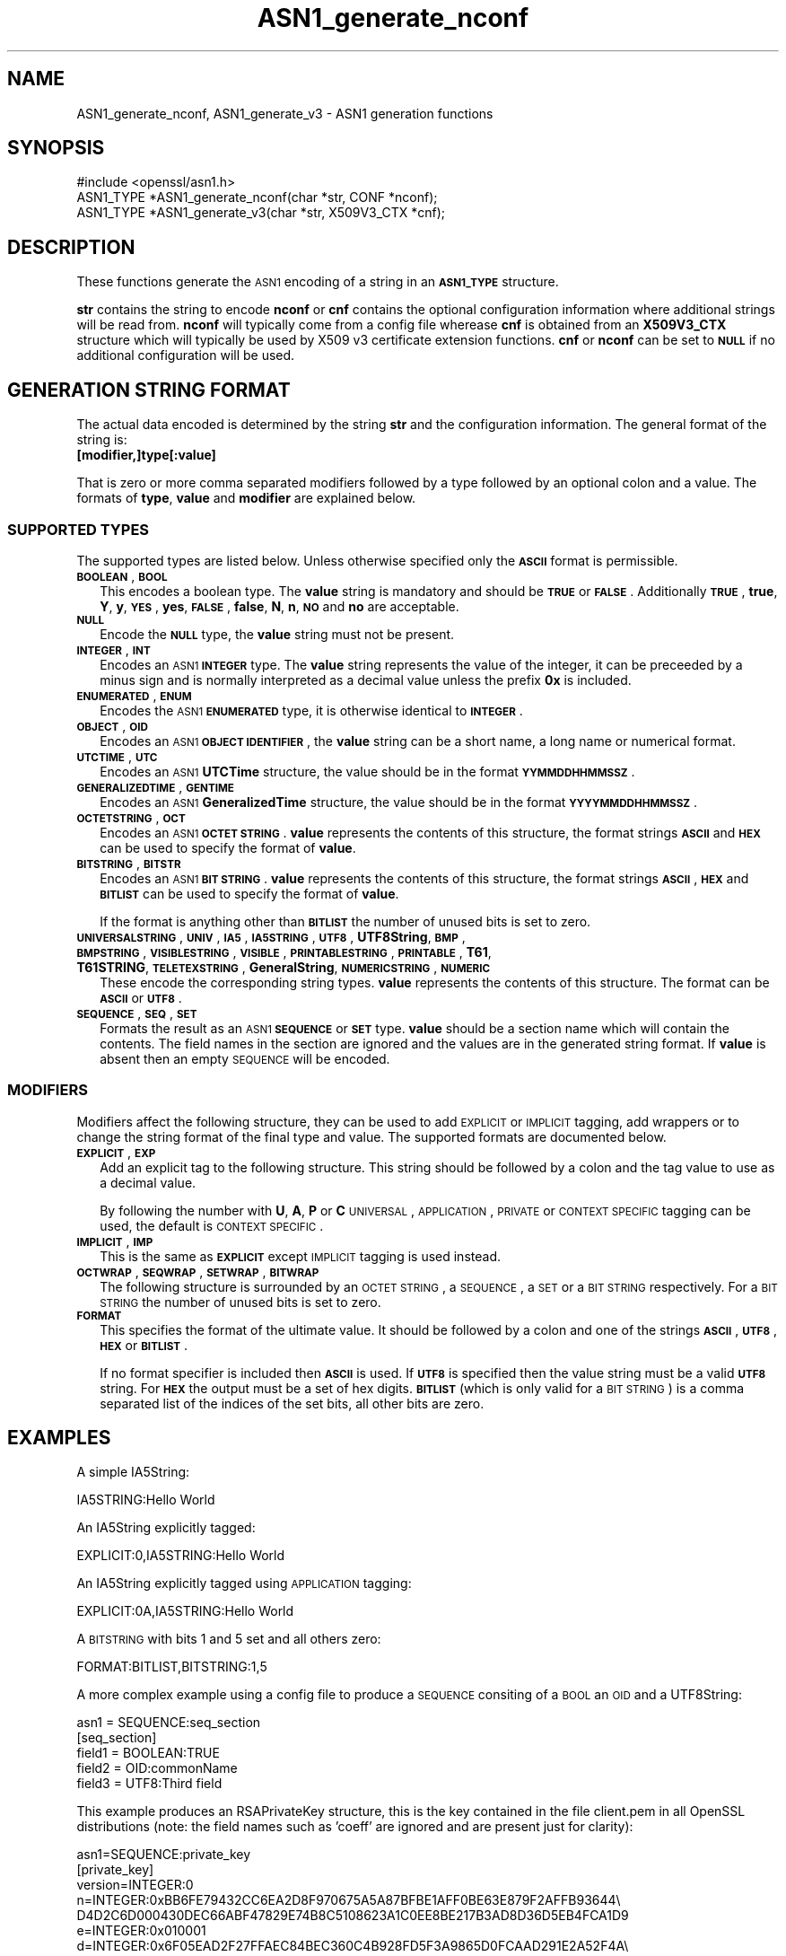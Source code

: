 .\" Automatically generated by Pod::Man 2.25 (Pod::Simple 3.19)
.\"
.\" Standard preamble:
.\" ========================================================================
.de Sp \" Vertical space (when we can't use .PP)
.if t .sp .5v
.if n .sp
..
.de Vb \" Begin verbatim text
.ft CW
.nf
.ne \\$1
..
.de Ve \" End verbatim text
.ft R
.fi
..
.\" Set up some character translations and predefined strings.  \*(-- will
.\" give an unbreakable dash, \*(PI will give pi, \*(L" will give a left
.\" double quote, and \*(R" will give a right double quote.  \*(C+ will
.\" give a nicer C++.  Capital omega is used to do unbreakable dashes and
.\" therefore won't be available.  \*(C` and \*(C' expand to `' in nroff,
.\" nothing in troff, for use with C<>.
.tr \(*W-
.ds C+ C\v'-.1v'\h'-1p'\s-2+\h'-1p'+\s0\v'.1v'\h'-1p'
.ie n \{\
.    ds -- \(*W-
.    ds PI pi
.    if (\n(.H=4u)&(1m=24u) .ds -- \(*W\h'-12u'\(*W\h'-12u'-\" diablo 10 pitch
.    if (\n(.H=4u)&(1m=20u) .ds -- \(*W\h'-12u'\(*W\h'-8u'-\"  diablo 12 pitch
.    ds L" ""
.    ds R" ""
.    ds C` ""
.    ds C' ""
'br\}
.el\{\
.    ds -- \|\(em\|
.    ds PI \(*p
.    ds L" ``
.    ds R" ''
'br\}
.\"
.\" Escape single quotes in literal strings from groff's Unicode transform.
.ie \n(.g .ds Aq \(aq
.el       .ds Aq '
.\"
.\" If the F register is turned on, we'll generate index entries on stderr for
.\" titles (.TH), headers (.SH), subsections (.SS), items (.Ip), and index
.\" entries marked with X<> in POD.  Of course, you'll have to process the
.\" output yourself in some meaningful fashion.
.ie \nF \{\
.    de IX
.    tm Index:\\$1\t\\n%\t"\\$2"
..
.    nr % 0
.    rr F
.\}
.el \{\
.    de IX
..
.\}
.\"
.\" Accent mark definitions (@(#)ms.acc 1.5 88/02/08 SMI; from UCB 4.2).
.\" Fear.  Run.  Save yourself.  No user-serviceable parts.
.    \" fudge factors for nroff and troff
.if n \{\
.    ds #H 0
.    ds #V .8m
.    ds #F .3m
.    ds #[ \f1
.    ds #] \fP
.\}
.if t \{\
.    ds #H ((1u-(\\\\n(.fu%2u))*.13m)
.    ds #V .6m
.    ds #F 0
.    ds #[ \&
.    ds #] \&
.\}
.    \" simple accents for nroff and troff
.if n \{\
.    ds ' \&
.    ds ` \&
.    ds ^ \&
.    ds , \&
.    ds ~ ~
.    ds /
.\}
.if t \{\
.    ds ' \\k:\h'-(\\n(.wu*8/10-\*(#H)'\'\h"|\\n:u"
.    ds ` \\k:\h'-(\\n(.wu*8/10-\*(#H)'\`\h'|\\n:u'
.    ds ^ \\k:\h'-(\\n(.wu*10/11-\*(#H)'^\h'|\\n:u'
.    ds , \\k:\h'-(\\n(.wu*8/10)',\h'|\\n:u'
.    ds ~ \\k:\h'-(\\n(.wu-\*(#H-.1m)'~\h'|\\n:u'
.    ds / \\k:\h'-(\\n(.wu*8/10-\*(#H)'\z\(sl\h'|\\n:u'
.\}
.    \" troff and (daisy-wheel) nroff accents
.ds : \\k:\h'-(\\n(.wu*8/10-\*(#H+.1m+\*(#F)'\v'-\*(#V'\z.\h'.2m+\*(#F'.\h'|\\n:u'\v'\*(#V'
.ds 8 \h'\*(#H'\(*b\h'-\*(#H'
.ds o \\k:\h'-(\\n(.wu+\w'\(de'u-\*(#H)/2u'\v'-.3n'\*(#[\z\(de\v'.3n'\h'|\\n:u'\*(#]
.ds d- \h'\*(#H'\(pd\h'-\w'~'u'\v'-.25m'\f2\(hy\fP\v'.25m'\h'-\*(#H'
.ds D- D\\k:\h'-\w'D'u'\v'-.11m'\z\(hy\v'.11m'\h'|\\n:u'
.ds th \*(#[\v'.3m'\s+1I\s-1\v'-.3m'\h'-(\w'I'u*2/3)'\s-1o\s+1\*(#]
.ds Th \*(#[\s+2I\s-2\h'-\w'I'u*3/5'\v'-.3m'o\v'.3m'\*(#]
.ds ae a\h'-(\w'a'u*4/10)'e
.ds Ae A\h'-(\w'A'u*4/10)'E
.    \" corrections for vroff
.if v .ds ~ \\k:\h'-(\\n(.wu*9/10-\*(#H)'\s-2\u~\d\s+2\h'|\\n:u'
.if v .ds ^ \\k:\h'-(\\n(.wu*10/11-\*(#H)'\v'-.4m'^\v'.4m'\h'|\\n:u'
.    \" for low resolution devices (crt and lpr)
.if \n(.H>23 .if \n(.V>19 \
\{\
.    ds : e
.    ds 8 ss
.    ds o a
.    ds d- d\h'-1'\(ga
.    ds D- D\h'-1'\(hy
.    ds th \o'bp'
.    ds Th \o'LP'
.    ds ae ae
.    ds Ae AE
.\}
.rm #[ #] #H #V #F C
.\" ========================================================================
.\"
.IX Title "ASN1_generate_nconf 3"
.TH ASN1_generate_nconf 3 "2012-03-14" "1.0.1" "OpenSSL"
.\" For nroff, turn off justification.  Always turn off hyphenation; it makes
.\" way too many mistakes in technical documents.
.if n .ad l
.nh
.SH "NAME"
ASN1_generate_nconf, ASN1_generate_v3 \- ASN1 generation functions
.SH "SYNOPSIS"
.IX Header "SYNOPSIS"
.Vb 1
\& #include <openssl/asn1.h>
\&
\& ASN1_TYPE *ASN1_generate_nconf(char *str, CONF *nconf);
\& ASN1_TYPE *ASN1_generate_v3(char *str, X509V3_CTX *cnf);
.Ve
.SH "DESCRIPTION"
.IX Header "DESCRIPTION"
These functions generate the \s-1ASN1\s0 encoding of a string
in an \fB\s-1ASN1_TYPE\s0\fR structure.
.PP
\&\fBstr\fR contains the string to encode \fBnconf\fR or \fBcnf\fR contains
the optional configuration information where additional strings
will be read from. \fBnconf\fR will typically come from a config
file wherease \fBcnf\fR is obtained from an \fBX509V3_CTX\fR structure
which will typically be used by X509 v3 certificate extension
functions. \fBcnf\fR or \fBnconf\fR can be set to \fB\s-1NULL\s0\fR if no additional
configuration will be used.
.SH "GENERATION STRING FORMAT"
.IX Header "GENERATION STRING FORMAT"
The actual data encoded is determined by the string \fBstr\fR and
the configuration information. The general format of the string
is:
.IP "\fB[modifier,]type[:value]\fR" 2
.IX Item "[modifier,]type[:value]"
.PP
That is zero or more comma separated modifiers followed by a type
followed by an optional colon and a value. The formats of \fBtype\fR,
\&\fBvalue\fR and \fBmodifier\fR are explained below.
.SS "\s-1SUPPORTED\s0 \s-1TYPES\s0"
.IX Subsection "SUPPORTED TYPES"
The supported types are listed below. Unless otherwise specified
only the \fB\s-1ASCII\s0\fR format is permissible.
.IP "\fB\s-1BOOLEAN\s0\fR, \fB\s-1BOOL\s0\fR" 2
.IX Item "BOOLEAN, BOOL"
This encodes a boolean type. The \fBvalue\fR string is mandatory and
should be \fB\s-1TRUE\s0\fR or \fB\s-1FALSE\s0\fR. Additionally \fB\s-1TRUE\s0\fR, \fBtrue\fR, \fBY\fR,
\&\fBy\fR, \fB\s-1YES\s0\fR, \fByes\fR, \fB\s-1FALSE\s0\fR, \fBfalse\fR, \fBN\fR, \fBn\fR, \fB\s-1NO\s0\fR and \fBno\fR
are acceptable.
.IP "\fB\s-1NULL\s0\fR" 2
.IX Item "NULL"
Encode the \fB\s-1NULL\s0\fR type, the \fBvalue\fR string must not be present.
.IP "\fB\s-1INTEGER\s0\fR, \fB\s-1INT\s0\fR" 2
.IX Item "INTEGER, INT"
Encodes an \s-1ASN1\s0 \fB\s-1INTEGER\s0\fR type. The \fBvalue\fR string represents
the value of the integer, it can be preceeded by a minus sign and
is normally interpreted as a decimal value unless the prefix \fB0x\fR
is included.
.IP "\fB\s-1ENUMERATED\s0\fR, \fB\s-1ENUM\s0\fR" 2
.IX Item "ENUMERATED, ENUM"
Encodes the \s-1ASN1\s0 \fB\s-1ENUMERATED\s0\fR type, it is otherwise identical to
\&\fB\s-1INTEGER\s0\fR.
.IP "\fB\s-1OBJECT\s0\fR, \fB\s-1OID\s0\fR" 2
.IX Item "OBJECT, OID"
Encodes an \s-1ASN1\s0 \fB\s-1OBJECT\s0 \s-1IDENTIFIER\s0\fR, the \fBvalue\fR string can be
a short name, a long name or numerical format.
.IP "\fB\s-1UTCTIME\s0\fR, \fB\s-1UTC\s0\fR" 2
.IX Item "UTCTIME, UTC"
Encodes an \s-1ASN1\s0 \fBUTCTime\fR structure, the value should be in
the format \fB\s-1YYMMDDHHMMSSZ\s0\fR.
.IP "\fB\s-1GENERALIZEDTIME\s0\fR, \fB\s-1GENTIME\s0\fR" 2
.IX Item "GENERALIZEDTIME, GENTIME"
Encodes an \s-1ASN1\s0 \fBGeneralizedTime\fR structure, the value should be in
the format \fB\s-1YYYYMMDDHHMMSSZ\s0\fR.
.IP "\fB\s-1OCTETSTRING\s0\fR, \fB\s-1OCT\s0\fR" 2
.IX Item "OCTETSTRING, OCT"
Encodes an \s-1ASN1\s0 \fB\s-1OCTET\s0 \s-1STRING\s0\fR. \fBvalue\fR represents the contents
of this structure, the format strings \fB\s-1ASCII\s0\fR and \fB\s-1HEX\s0\fR can be
used to specify the format of \fBvalue\fR.
.IP "\fB\s-1BITSTRING\s0\fR, \fB\s-1BITSTR\s0\fR" 2
.IX Item "BITSTRING, BITSTR"
Encodes an \s-1ASN1\s0 \fB\s-1BIT\s0 \s-1STRING\s0\fR. \fBvalue\fR represents the contents
of this structure, the format strings \fB\s-1ASCII\s0\fR, \fB\s-1HEX\s0\fR and \fB\s-1BITLIST\s0\fR
can be used to specify the format of \fBvalue\fR.
.Sp
If the format is anything other than \fB\s-1BITLIST\s0\fR the number of unused
bits is set to zero.
.IP "\fB\s-1UNIVERSALSTRING\s0\fR, \fB\s-1UNIV\s0\fR, \fB\s-1IA5\s0\fR, \fB\s-1IA5STRING\s0\fR, \fB\s-1UTF8\s0\fR, \fBUTF8String\fR, \fB\s-1BMP\s0\fR, \fB\s-1BMPSTRING\s0\fR, \fB\s-1VISIBLESTRING\s0\fR, \fB\s-1VISIBLE\s0\fR, \fB\s-1PRINTABLESTRING\s0\fR, \fB\s-1PRINTABLE\s0\fR, \fBT61\fR, \fBT61STRING\fR, \fB\s-1TELETEXSTRING\s0\fR, \fBGeneralString\fR, \fB\s-1NUMERICSTRING\s0\fR, \fB\s-1NUMERIC\s0\fR" 2
.IX Item "UNIVERSALSTRING, UNIV, IA5, IA5STRING, UTF8, UTF8String, BMP, BMPSTRING, VISIBLESTRING, VISIBLE, PRINTABLESTRING, PRINTABLE, T61, T61STRING, TELETEXSTRING, GeneralString, NUMERICSTRING, NUMERIC"
These encode the corresponding string types. \fBvalue\fR represents the
contents of this structure. The format can be \fB\s-1ASCII\s0\fR or \fB\s-1UTF8\s0\fR.
.IP "\fB\s-1SEQUENCE\s0\fR, \fB\s-1SEQ\s0\fR, \fB\s-1SET\s0\fR" 2
.IX Item "SEQUENCE, SEQ, SET"
Formats the result as an \s-1ASN1\s0 \fB\s-1SEQUENCE\s0\fR or \fB\s-1SET\s0\fR type. \fBvalue\fR
should be a section name which will contain the contents. The
field names in the section are ignored and the values are in the
generated string format. If \fBvalue\fR is absent then an empty \s-1SEQUENCE\s0
will be encoded.
.SS "\s-1MODIFIERS\s0"
.IX Subsection "MODIFIERS"
Modifiers affect the following structure, they can be used to
add \s-1EXPLICIT\s0 or \s-1IMPLICIT\s0 tagging, add wrappers or to change
the string format of the final type and value. The supported
formats are documented below.
.IP "\fB\s-1EXPLICIT\s0\fR, \fB\s-1EXP\s0\fR" 2
.IX Item "EXPLICIT, EXP"
Add an explicit tag to the following structure. This string
should be followed by a colon and the tag value to use as a
decimal value.
.Sp
By following the number with \fBU\fR, \fBA\fR, \fBP\fR or \fBC\fR \s-1UNIVERSAL\s0,
\&\s-1APPLICATION\s0, \s-1PRIVATE\s0 or \s-1CONTEXT\s0 \s-1SPECIFIC\s0 tagging can be used,
the default is \s-1CONTEXT\s0 \s-1SPECIFIC\s0.
.IP "\fB\s-1IMPLICIT\s0\fR, \fB\s-1IMP\s0\fR" 2
.IX Item "IMPLICIT, IMP"
This is the same as \fB\s-1EXPLICIT\s0\fR except \s-1IMPLICIT\s0 tagging is used
instead.
.IP "\fB\s-1OCTWRAP\s0\fR, \fB\s-1SEQWRAP\s0\fR, \fB\s-1SETWRAP\s0\fR, \fB\s-1BITWRAP\s0\fR" 2
.IX Item "OCTWRAP, SEQWRAP, SETWRAP, BITWRAP"
The following structure is surrounded by an \s-1OCTET\s0 \s-1STRING\s0, a \s-1SEQUENCE\s0,
a \s-1SET\s0 or a \s-1BIT\s0 \s-1STRING\s0 respectively. For a \s-1BIT\s0 \s-1STRING\s0 the number of unused
bits is set to zero.
.IP "\fB\s-1FORMAT\s0\fR" 2
.IX Item "FORMAT"
This specifies the format of the ultimate value. It should be followed
by a colon and one of the strings \fB\s-1ASCII\s0\fR, \fB\s-1UTF8\s0\fR, \fB\s-1HEX\s0\fR or \fB\s-1BITLIST\s0\fR.
.Sp
If no format specifier is included then \fB\s-1ASCII\s0\fR is used. If \fB\s-1UTF8\s0\fR is
specified then the value string must be a valid \fB\s-1UTF8\s0\fR string. For \fB\s-1HEX\s0\fR the
output must be a set of hex digits. \fB\s-1BITLIST\s0\fR (which is only valid for a \s-1BIT\s0
\&\s-1STRING\s0) is a comma separated list of the indices of the set bits, all other
bits are zero.
.SH "EXAMPLES"
.IX Header "EXAMPLES"
A simple IA5String:
.PP
.Vb 1
\& IA5STRING:Hello World
.Ve
.PP
An IA5String explicitly tagged:
.PP
.Vb 1
\& EXPLICIT:0,IA5STRING:Hello World
.Ve
.PP
An IA5String explicitly tagged using \s-1APPLICATION\s0 tagging:
.PP
.Vb 1
\& EXPLICIT:0A,IA5STRING:Hello World
.Ve
.PP
A \s-1BITSTRING\s0 with bits 1 and 5 set and all others zero:
.PP
.Vb 1
\& FORMAT:BITLIST,BITSTRING:1,5
.Ve
.PP
A more complex example using a config file to produce a
\&\s-1SEQUENCE\s0 consiting of a \s-1BOOL\s0 an \s-1OID\s0 and a UTF8String:
.PP
.Vb 1
\& asn1 = SEQUENCE:seq_section
\&
\& [seq_section]
\&
\& field1 = BOOLEAN:TRUE
\& field2 = OID:commonName
\& field3 = UTF8:Third field
.Ve
.PP
This example produces an RSAPrivateKey structure, this is the
key contained in the file client.pem in all OpenSSL distributions
(note: the field names such as 'coeff' are ignored and are present just
for clarity):
.PP
.Vb 3
\& asn1=SEQUENCE:private_key
\& [private_key]
\& version=INTEGER:0
\&
\& n=INTEGER:0xBB6FE79432CC6EA2D8F970675A5A87BFBE1AFF0BE63E879F2AFFB93644\e
\& D4D2C6D000430DEC66ABF47829E74B8C5108623A1C0EE8BE217B3AD8D36D5EB4FCA1D9
\&
\& e=INTEGER:0x010001
\&
\& d=INTEGER:0x6F05EAD2F27FFAEC84BEC360C4B928FD5F3A9865D0FCAAD291E2A52F4A\e
\& F810DC6373278C006A0ABBA27DC8C63BF97F7E666E27C5284D7D3B1FFFE16B7A87B51D
\&
\& p=INTEGER:0xF3929B9435608F8A22C208D86795271D54EBDFB09DDEF539AB083DA912\e
\& D4BD57
\&
\& q=INTEGER:0xC50016F89DFF2561347ED1186A46E150E28BF2D0F539A1594BBD7FE467\e
\& 46EC4F
\&
\& exp1=INTEGER:0x9E7D4326C924AFC1DEA40B45650134966D6F9DFA3A7F9D698CD4ABEA\e
\& 9C0A39B9
\&
\& exp2=INTEGER:0xBA84003BB95355AFB7C50DF140C60513D0BA51D637272E355E397779\e
\& E7B2458F
\&
\& coeff=INTEGER:0x30B9E4F2AFA5AC679F920FC83F1F2DF1BAF1779CF989447FABC2F5\e
\& 628657053A
.Ve
.PP
This example is the corresponding public key in a SubjectPublicKeyInfo
structure:
.PP
.Vb 2
\& # Start with a SEQUENCE
\& asn1=SEQUENCE:pubkeyinfo
\&
\& # pubkeyinfo contains an algorithm identifier and the public key wrapped
\& # in a BIT STRING
\& [pubkeyinfo]
\& algorithm=SEQUENCE:rsa_alg
\& pubkey=BITWRAP,SEQUENCE:rsapubkey
\&
\& # algorithm ID for RSA is just an OID and a NULL
\& [rsa_alg]
\& algorithm=OID:rsaEncryption
\& parameter=NULL
\&
\& # Actual public key: modulus and exponent
\& [rsapubkey]
\& n=INTEGER:0xBB6FE79432CC6EA2D8F970675A5A87BFBE1AFF0BE63E879F2AFFB93644\e
\& D4D2C6D000430DEC66ABF47829E74B8C5108623A1C0EE8BE217B3AD8D36D5EB4FCA1D9
\&
\& e=INTEGER:0x010001
.Ve
.SH "RETURN VALUES"
.IX Header "RETURN VALUES"
\&\fIASN1_generate_nconf()\fR and \fIASN1_generate_v3()\fR return the encoded
data as an \fB\s-1ASN1_TYPE\s0\fR structure or \fB\s-1NULL\s0\fR if an error occurred.
.PP
The error codes that can be obtained by \fIERR_get_error\fR\|(3).
.SH "SEE ALSO"
.IX Header "SEE ALSO"
\&\fIERR_get_error\fR\|(3)
.SH "HISTORY"
.IX Header "HISTORY"
\&\fIASN1_generate_nconf()\fR and \fIASN1_generate_v3()\fR were added to OpenSSL 0.9.8
